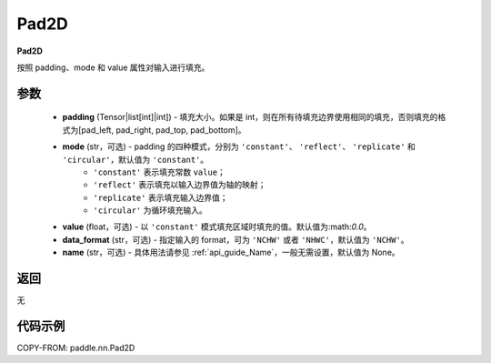 .. _cn_api_nn_Pad2D:

Pad2D
-------------------------------
.. py:class:: paddle.nn.Pad2D(padding, mode="constant", value=0.0, data_format="NCHW", name=None)

**Pad2D**

按照 padding、mode 和 value 属性对输入进行填充。

参数
::::::::::::

  - **padding** (Tensor|list[int]|int]) - 填充大小。如果是 int，则在所有待填充边界使用相同的填充，否则填充的格式为[pad_left, pad_right, pad_top, pad_bottom]。
  - **mode** (str，可选) - padding 的四种模式，分别为 ``'constant'``、 ``'reflect'``、 ``'replicate'`` 和 ``'circular'``，默认值为 ``'constant'``。
     - ``'constant'`` 表示填充常数 ``value``；
     - ``'reflect'`` 表示填充以输入边界值为轴的映射；
     - ``'replicate'`` 表示填充输入边界值；
     - ``'circular'`` 为循环填充输入。
  - **value** (float，可选) - 以 ``'constant'`` 模式填充区域时填充的值。默认值为:math:`0.0`。
  - **data_format** (str，可选)  - 指定输入的 format，可为 ``'NCHW'`` 或者 ``'NHWC'``，默认值为 ``'NCHW'``。
  - **name** (str，可选) - 具体用法请参见 :ref:`api_guide_Name`，一般无需设置，默认值为 None。

返回
::::::::::::
无

代码示例
::::::::::::

COPY-FROM: paddle.nn.Pad2D
